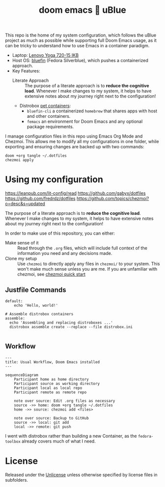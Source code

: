 #+title: doom emacs 💙 uBlue
#+description: Documentation of my config management workflow.
:PROPERTIES:
#+PROPERTY: header-args    :tangle (concat (org-entry-get nil "tangledir" t) (org-element-property :name (org-element-at-point)))
#+PROPERTY: tangledir      ~/.dotfiles/
#+STARTUP: content
:END:

This repo is the home of my system configuration, which follows the uBlue project as much as possible while supporting full Doom Emacs usage, as it can be tricky to understand how to use Emacs in a container paradigm.

- Laptop: [[https://www.notebookcheck.net/Lenovo-Yoga-720-15IKB-7700HQ-FHD-GTX-1050-Laptop-Review.227572.0.html][Lenovo Yoga 720-15 IKB]]
- Host OS: [[https://github.com/ublue-os/bluefin][bluefin]] (Fedora Silverblue), which pushes a containerized approach.
- Key Features:
  - Literate Approach :: The purpose of a literate approach is to *reduce the cognitive load*. Whenever I make changes to my system, it helps to have extensive notes about my journey right next to the configuration!
  - Distrobox [[https://docs.projectbluefin.io/bluefin-dx#pet-containers][pet containers]]:
    - =bluefin-cli= a containerized =homebrew= that shares apps with host and other containers.
    - =femacs= an environment for Doom Emacs and any optional package requirements.

I manage configuration files in this repo using Emacs Org Mode and Chezmoi. This allows me to modify all my configurations in one folder, while exporting and ensuring changes are backed up with two commands:

: doom +org tangle ~/.dotfiles
: chezmoi apply

* Using my configuration
:sources:
https://leanpub.com/lit-config/read
https://github.com/gabyx/dotfiles
https://github.com/fredrdz/dotfiles
https://github.com/topics/chezmoi?o=desc&s=updated
:end:

The purpose of a literate approach is to *reduce the cognitive load*. Whenever I make changes to my system, it helps to have extensive notes about my journey right next to the configuration!

In order to make use of this repository, you can either:
  - Make sense of it :: Read through the =.org= files, which will include full context of the information you need and any decisions made.
  - Clone my setup :: Use ~chezmoi~ to directly apply any files in =chezmoi/= to your system. This won't make much sense unless you are me. If you are unfamiliar with chezmoi, see [[https://www.chezmoi.io/quick-start][chezmoi quick start]]

** Justfile Commands
#+begin_src :tangle justfile
default:
    echo 'Hello, world!'

# Assemble distrobox containers
assemble:
  echo 'Assembling and replacing distroboxes ...'
  distrobox assemble create --replace --file distrobox.ini

#+end_src
** Workflow

#+begin_src mermaid
---
title: Usual Workflow, Doom Emacs installed
---

sequenceDiagram
    Participant home as home directory
    Participant source as working directory
    Participant local as local repo
    Participant remote as remote repo

    note over source: Edit .org files as necessary
    source ->> home: doom +org tangle ~/.dotfiles
    home ->> source: chezmoi add <files>

    note over source: Backup to GitHub
    source ->> local: git add
    local ->> remote: git push
#+end_src

I went with distrobox rather than building a new Container, as the =fedora-toolbox= already covers much of what I need.

* License
Released under the [[file:LICENSE][Unlicense]] unless otherwise specified by license files in subfolders.
